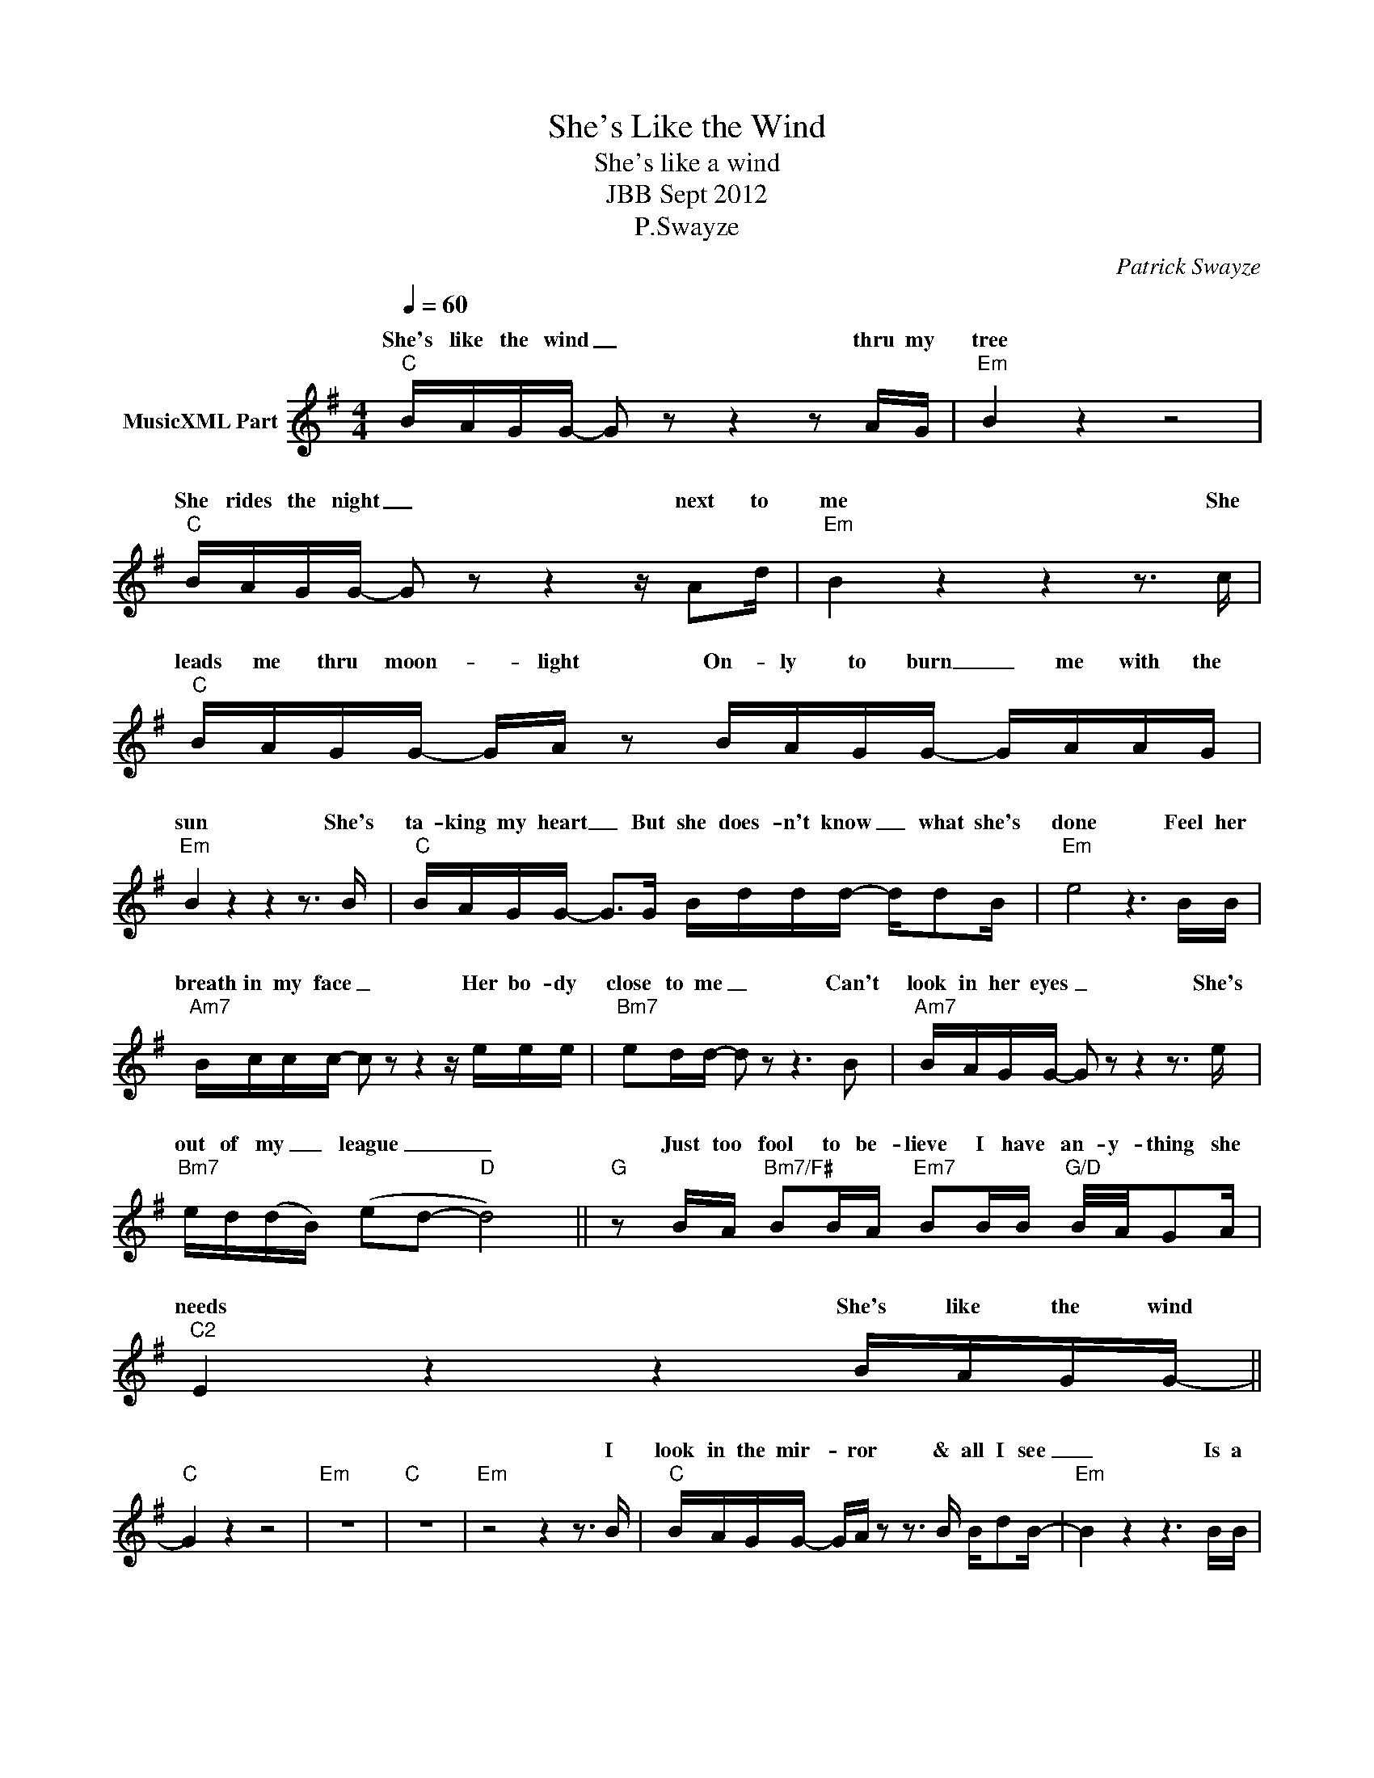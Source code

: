 X:1
T:She's Like the Wind
T:She's like a wind
T:JBB Sept 2012
T:P.Swayze
C:Patrick Swayze
Z:All Rights Reserved
%%score ( 1 2 )
L:1/16
Q:1/4=60
M:4/4
K:G
V:1 treble nm="MusicXML Part"
%%MIDI program 0
%%MIDI control 7 102
%%MIDI control 10 64
V:2 treble 
%%MIDI channel 1
%%MIDI program 0
%%MIDI control 7 102
%%MIDI control 10 64
L:1/8
V:1
"C" BAGG- G2 z2 z4 z2 AG |"Em" B4 z4 z8 |"C" BAGG- G2 z2 z4 z A2d |"Em" B4 z4 z4 z3 c | %4
w: She's like the wind _ thru my|tree|She rides the night _ next to|me She|
"C" BAGG- GA z2 BAGG- GAAG |"Em" B4 z4 z4 z3 B |"C" BAGG- G2>G2 Bddd- dd2B |"Em" e8 z6 BB | %8
w: leads me thru moon- * light On- ly to burn _ me with the|sun She's|ta- king my heart _ But she does- n't know _ what she's|done Feel her|
"Am7" Bccc- c2 z2 z4 z eee |"Bm7" e2dd- d2 z2 z6 B2 |"Am7" BAGG- G2 z2 z4 z3 e | %11
w: breath in my face _ Her bo- dy|close to me _ Can't|look in her eyes _ She's|
"Bm7" ed(dB) (e2d2-"D" d8) ||"G" z2 BA"Bm7/F#" B2BA"Em7" B2BB"G/D" B/A/G2A |"C2" E4 z4 z4 BAGG- || %14
w: out of my _ league _ _|Just too fool to be- lieve I have an- y- thing she|needs She's like the wind|
"C" G4 z4 z8 |"Em" z16 |"C" z16 |"Em" z8 z4 z3 B |"C" BAGG- GA z2 z3 B Bd2B- |"Em" B4 z4 z6 BB | %20
w: |||I|look in the mir- * ror & all I see|_ Is a|
"C" BA2G- G2 z2 z3 d ddBe- |"Em" e8 z4 z BBB |"C" Bccc- c2 z2 z3 d (3d2d2e2 |"Em" B4 z4 z8 | %24
w: young old man _ with on- ly a dream|_ Am I just|fool- in' my- self _ it's just stop the|pain|
"C" cccc- cB z2 z3 d d2B2 |"Em" e8 z6 BB |"Am7" Bccc- c2 z2 z4 z eee |"Bm7" e2dd- d2 z2 z6 B2 | %28
w: Liv- ing with- out _ her I go in-|sane Feel her|breath in my face _ Her bo- dy|close to me _ Can't|
"Am7" BAGG- GA z2 z4 z3 e |"Bm7" ed(dB) (e2d2-"D" d8) || %30
w: look in her eyes _ _ She's|out of my _ league _ _|
"G" z2 BA"Bm7/F#" B2BA"Em7" B2BB"G/D" B/A/G2A |"C2" E4 z4 z4 BAGG- ||[M:5/4]"C" G4 z4 z8"D" z4 | %33
w: Just too fool to be- lieve I have an- y- thing she|needs She's like the wind||
[M:4/4]"Em" z8 z6 BB |"Am7" Bccc- c2 z2 z4 z eee |"Bm7" e2dd- d2 z2 z6 B2 | %36
w: Feel your|breath in my face _ Your bo- dy|close to me _ Can't|
"Am7" BAGG- GA z2 z4 z3 e |"Bm7" ed(dB) (e2d2-"D" d8) |:"G" z2 BA"Bm7/F#" B2BA"Em7" B4"G/D" z4 | %39
w: look in your eyes _ _ You're|out of my _ league _ _|Just too fool to be- lieve|
"C" z2 B2"G/B" A2GG-"Am7" G2 z2"C/D" z4 :| %40
w: She's like the wind _|
V:2
 x8 | x8 | x8 | x8 | x8 | x8 | x8 | x8 | x8 | x8 | x8 | x8 || x8 | x8 || x8 | x8 | x8 | x8 | x8 | %19
w: |||||||||||||||||||
 x8 | x8 | x8 | x8 | x8 | x8 | x8 | x8 | x8 | x8 | x8 || x8 | x8 ||[M:5/4] x10 |[M:4/4] x8 | x8 | %35
w: ||||||||||||||||
 x8 | x8 | x8 |: z4 z g/e/ g/g/e/g/- | ga x6 :| %40
w: |||(Just too fool to be- *||

